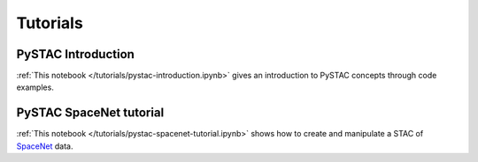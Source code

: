 Tutorials
#########

PySTAC Introduction
-------------------

:ref:`This notebook </tutorials/pystac-introduction.ipynb>` gives an introduction to PySTAC concepts through code examples.


PySTAC SpaceNet tutorial
------------------------

:ref:`This notebook </tutorials/pystac-spacenet-tutorial.ipynb>` shows how to create and manipulate a STAC of `SpaceNet <https://spacenetchallenge.github.io/>`_ data.

